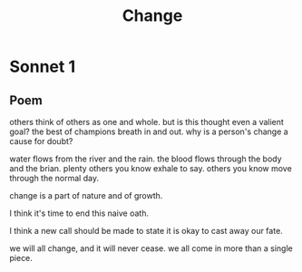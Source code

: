 #+TITLE: Change
* Sonnet 1

** Poem

others think of others as one and whole.  
but is this thought even a valient goal?  
the best of champions breath in and out.  
why is a person's change a cause for doubt?  

water flows from the river and the rain.  
the blood flows through the body and the brian.  
plenty others you know exhale to say.  
others you know move through the normal day.  

change is a part of nature and of growth.  

I think it's time to end this naive oath.  

I think a new call should be made to state  
it is okay to cast away our fate.  

we will all change, and it will never cease.  
we all come in more than a single piece.  

